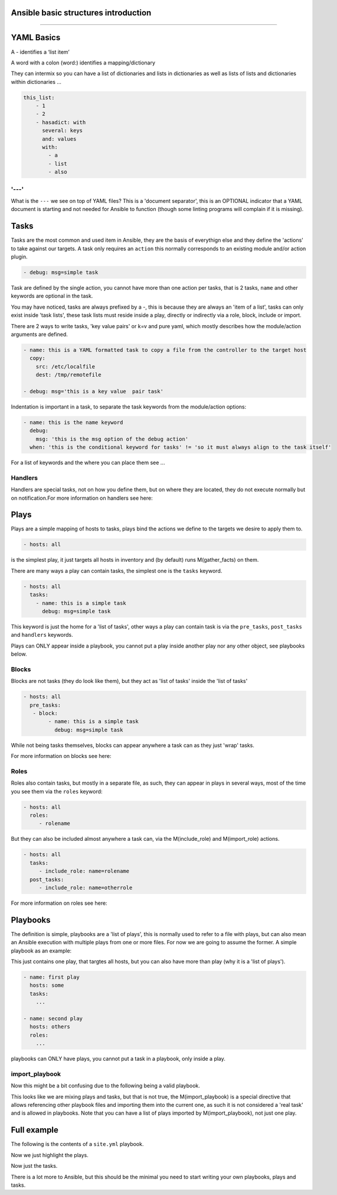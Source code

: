 Ansible basic structures introduction
=====================================
=====================================


YAML Basics
===========

A `-` identifies a ‘list item’

.. code::
        - one
        - two
        - three

A word with a colon (word:) identifies a mapping/dictionary

.. code::
        this: mapping
        has: two keys

They can intermix so you can have a list of dictionaries and lists in dictionaries as well as lists of lists and dictionaries within dictionaries …

.. code::

    this_list:
        - 1
        - 2
        - hasadict: with
          several: keys
          and: values
          with:
            - a
            - list
            - also


'---'
-----

What is the ``---`` we see on top of YAML files? This is a 'document separator', this is an OPTIONAL indicator that a YAML document is starting and not needed for Ansible to function (though some linting programs will complain if it is missing).


Tasks
=====

Tasks are the most common and used item in Ansible, they are the basis of everythign else and they define the 'actions' to take against our targets. A task only requires an ``action`` this normally corresponds to an existing module and/or action plugin.

.. code::

    - debug: msg=simple task

Task are defined by the single action, you cannot have more than one action per tasks, that is 2 tasks, ``name`` and other keywords are optional in the task.

.. code::
    - name: this is a simple task
      debug: msg=simple task

    - name: this is not a valid task because it has 2 actions
      debug: msg=simple task
      copy: src=/etc/localfile dest=/tmp/remotefile

You may have noticed, tasks are always prefixed by a `-`, this is because they are always an 'item of a list', tasks can only exist inside 'task lists', these task lists must reside inside a play, directly or indirectly via a role, block, include or import.

There are 2 ways to write tasks, 'key value pairs' or k=v and pure yaml, which mostly describes how the module/action arguments are defined.

.. code::

    - name: this is a YAML formatted task to copy a file from the controller to the target host
      copy:
        src: /etc/localfile
        dest: /tmp/remotefile

    - debug: msg='this is a key value  pair task'

Indentation is important in a task, to separate the task keywords from the module/action options:

.. code::

    - name: this is the name keyword
      debug:
        msg: 'this is the msg option of the debug action'
      when: 'this is the conditional keyword for tasks' != 'so it must always align to the task itself'

For a list of keywords and the where you can place them see ...

Handlers
--------

Handlers are special tasks, not on how you define them, but on where they are located, they do not execute normally but on notification.For more information on handlers see here:


Plays
=====

Plays are a simple mapping of hosts to tasks, plays bind the actions we define to the targets we desire to apply them to.

.. code::

  - hosts: all

is the simplest play, it just targets all hosts in inventory and (by default) runs M(gather_facts) on them.


There are many ways a play can contain tasks, the simplest one is the ``tasks`` keyword.

.. code::

    - hosts: all
      tasks:
        - name: this is a simple task
          debug: msg=simple task


This keyword is just the home for a 'list of tasks', other ways a play can contain task is via the ``pre_tasks``, ``post_tasks`` and ``handlers`` keywords.

Plays can ONLY appear inside a playbook, you cannot put a play inside another play nor any other object, see playbooks below.

Blocks
------

Blocks are not tasks (they do look like them), but they act as 'list of tasks' inside the 'list of tasks'

.. code::

  - hosts: all
    pre_tasks:
     - block:
          - name: this is a simple task
            debug: msg=simple task

While not being tasks themselves, blocks can appear anywhere a task can as they just 'wrap' tasks.

For more information on blocks see here:

Roles
-----

Roles also contain tasks, but mostly in a separate file, as such, they can appear in plays in several ways,
most of the time you see them via the ``roles`` keyword:

.. code::

   - hosts: all
     roles:
        - rolename

But they can also be included almost anywhere a task can, via the M(include_role) and M(import_role) actions.

.. code::

   - hosts: all
     tasks:
        - include_role: name=rolename
     post_tasks:
        - include_role: name=otherrole

For more information on roles see here:


Playbooks
=========

The definition is simple, playbooks are a 'list of plays', this is normally used to refer to a file with plays, but can also mean an Ansible execution with multiple plays from one or more files. For now we are going to assume the former. A simple playbook as an example:

.. code::
    - hosts: all

This just contains one play, that targtes all hosts, but you can also have more than play (why it is a 'list of plays').

.. code::

    - name: first play
      hosts: some
      tasks:
        ...

    - name: second play
      hosts: others
      roles:
        ...

playbooks can ONLY have plays, you cannot put a task in a playbook, only inside a play.

import_playbook
---------------
Now this might be a bit confusing due to the following being a valid playbook.

.. code::
   - hosts: all

   - import_playbook: play.yml

This looks like we are mixing plays and tasks, but that is not true, the M(import_playbook) is a special directive that allows referencing other playbook files and importing them into the current one, as such it is not considered a 'real task' and is allowed in playbooks. Note that you can have a list of plays imported by M(import_playbook), not just one play.


Full example
============

The following is the contents of a ``site.yml`` playbook.

.. code::
   :caption: playbook
   :emphasize-lines: 1-23

  - name: setup webservers
    hosts: webservers
    tasks:
       - yum: name=apache state=present
         notify: apache_started

    handlers:
      - name: apache_started
        service: name=apache state=started

  - hosts: apiservers
    pre_tasks:
        - name: Remove repository (and clean up left-over metadata)
          yum_repository:
            name: epel
            state: present
    roles:
      - django
      - postgresql_client
    post_tasks:
      - include_role:
            name: internal_firewall

  - import_playbook: dbservers.yml


Now we just highlight the plays.

.. code::
   :caption: plays
   :emphasize-lines: 1-10,11-21

  - name: setup webservers
    hosts: webservers
    tasks:
       - yum: name=apache state=present
         notify: apache_started

    handlers:
      - name: apache_started
        service: name=apache state=started

  - hosts: apiservers
    pre_tasks:
        - name: Remove repository (and clean up left-over metadata)
          yum_repository:
            name: epel
            state: present
    roles:
      - django
      - postgresql_client
    post_tasks:
      - include_role:
            name: internal_firewall

  - import_playbook: dbservers.yml


Now just the tasks.

.. code::
   :caption: tasks
   :emphasize-lines: 4-5,8-9,13-16,21-22

  - name: setup webservers
    hosts: webservers
    tasks:
       - yum: name=apache state=present
         notify: apache_started

    handlers:
      - name: apache_started
        service: name=apache state=started

  - hosts: apiservers
    pre_tasks:
        - name: Remove repository (and clean up left-over metadata)
          yum_repository:
            name: epel
            state: present
    roles:
      - django
      - postgresql_client
    post_tasks:
      - include_role:
            name: internal_firewall

  - import_playbook: dbservers.yml


There is a lot more to Ansible, but this should be the minimal you need to start writing your own playbooks, plays and tasks.
